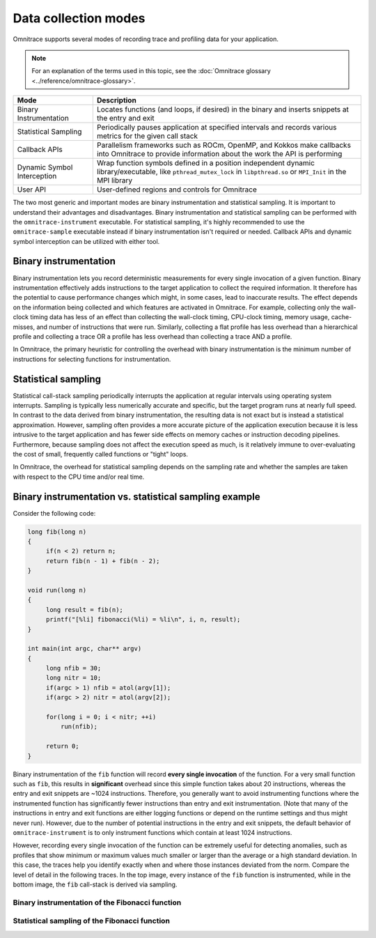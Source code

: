 .. meta::
   :description: Omnitrace documentation and reference
   :keywords: Omnitrace, ROCm, profiler, tracking, visualization, tool, Instinct, accelerator, AMD

**********************
Data collection modes
**********************

Omnitrace supports several modes of recording trace and profiling data for your application.

.. note::
    
   For an explanation of the terms used in this topic, see 
   the :doc:`Omnitrace glossary <../reference/omnitrace-glossary>`.

+-----------------------------+---------------------------------------------------------+
| Mode                        | Description                                             |
+=============================+=========================================================+
| Binary Instrumentation      | Locates functions (and loops, if desired) in the binary |
|                             | and inserts snippets at the entry and exit              |
+-----------------------------+---------------------------------------------------------+
| Statistical Sampling        | Periodically pauses application at specified intervals  |
|                             | and records various metrics for the given call stack    |
+-----------------------------+---------------------------------------------------------+
| Callback APIs               | Parallelism frameworks such as ROCm, OpenMP, and Kokkos |
|                             | make callbacks into Omnitrace to provide information    |
|                             | about the work the API is performing                    |
+-----------------------------+---------------------------------------------------------+
| Dynamic Symbol Interception | Wrap function symbols defined in a position independent |
|                             | dynamic library/executable, like ``pthread_mutex_lock`` |
|                             | in ``libpthread.so`` or ``MPI_Init`` in the MPI library |
+-----------------------------+---------------------------------------------------------+
| User API                    | User-defined regions and controls for Omnitrace         |
+-----------------------------+---------------------------------------------------------+

The two most generic and important modes are binary instrumentation and statistical sampling. 
It is important to understand their advantages and disadvantages.
Binary instrumentation and statistical sampling can be performed with the ``omnitrace-instrument`` 
executable. For statistical sampling, it's highly recommended to use the
``omnitrace-sample`` executable instead if binary instrumentation isn't required or needed. 
Callback APIs and dynamic symbol interception can be utilized with either tool.

Binary instrumentation
-----------------------------------

Binary instrumentation lets you record deterministic measurements for 
every single invocation of a given function.
Binary instrumentation effectively adds instructions to the target application to 
collect the required information. It therefore has the potential to cause performance 
changes which might, in some cases, lead to inaccurate results. The effect depends on 
the information being collected and which features are activated in Omnitrace. 
For example, collecting only the wall-clock timing data
has less of an effect than collecting the wall-clock timing, CPU-clock timing, 
memory usage, cache-misses, and number of instructions that were run. Similarly, 
collecting a flat profile has less overhead than a hierarchical profile 
and collecting a trace OR a profile has less overhead than collecting a 
trace AND a profile.

In Omnitrace, the primary heuristic for controlling the overhead with binary 
instrumentation is the minimum number of instructions for selecting functions 
for instrumentation.

Statistical sampling
-----------------------------------

Statistical call-stack sampling periodically interrupts the application at 
regular intervals using operating system interrupts.
Sampling is typically less numerically accurate and specific, but the 
target program runs at nearly full speed.
In contrast to the data derived from binary instrumentation, the resulting 
data is not exact but is instead a statistical approximation.
However, sampling often provides a more accurate picture of the application 
execution because it is less intrusive to the target application and has fewer
side effects on memory caches or instruction decoding pipelines. Furthermore, 
because sampling does not affect the execution speed as much, is it
relatively immune to over-evaluating the cost of small, frequently called 
functions or "tight" loops.

In Omnitrace, the overhead for statistical sampling depends on the 
sampling rate and whether the samples are taken with respect to the CPU time 
and/or real time.

Binary instrumentation vs. statistical sampling example
-------------------------------------------------------

Consider the following code:

.. code-block:: c++

   long fib(long n)
   {
        if(n < 2) return n;
        return fib(n - 1) + fib(n - 2);
   }

   void run(long n)
   {
        long result = fib(n);
        printf("[%li] fibonacci(%li) = %li\n", i, n, result);
   }

   int main(int argc, char** argv)
   {
        long nfib = 30;
        long nitr = 10;
        if(argc > 1) nfib = atol(argv[1]);
        if(argc > 2) nitr = atol(argv[2]);

        for(long i = 0; i < nitr; ++i)
            run(nfib);

        return 0;
   }

Binary instrumentation of the ``fib`` function will record **every single invocation** 
of the function. For a very small function
such as ``fib``, this results in **significant** overhead since this simple function 
takes about 20 instructions, whereas the entry and
exit snippets are ~1024 instructions. Therefore, you generally want to avoid 
instrumenting functions where the instrumented function has significantly fewer
instructions than entry and exit instrumentation. (Note that many of the 
instructions in entry and exit functions are either logging functions or
depend on the runtime settings and thus might never run). However, 
due to the number of potential instructions in the entry and exit snippets,
the default behavior of ``omnitrace-instrument`` is to only instrument functions 
which contain at least 1024 instructions.

However, recording every single invocation of the function can be extremely 
useful for detecting anomalies, such as profiles that show minimum or maximum values much smaller or larger
than the average or a high standard deviation. In this case, the traces help you 
identify exactly when and where those instances deviated from the norm.
Compare the level of detail in the following traces. In the top image, 
every instance of the ``fib`` function is instrumented, while in the bottom image,
the ``fib`` call-stack is derived via sampling.

Binary instrumentation of the Fibonacci function
^^^^^^^^^^^^^^^^^^^^^^^^^^^^^^^^^^^^^^^^^^^^^^^^^

.. image:: ../data/fibonacci-instrumented.png
   :alt: Visualization of the output of a binary instrumentation of the Fibonacci function

Statistical sampling of the Fibonacci function
^^^^^^^^^^^^^^^^^^^^^^^^^^^^^^^^^^^^^^^^^^^^^^^^^

.. image:: ../data/fibonacci-sampling.png
   :alt: Visualization of the output of a statistical sample of the Fibonacci function
